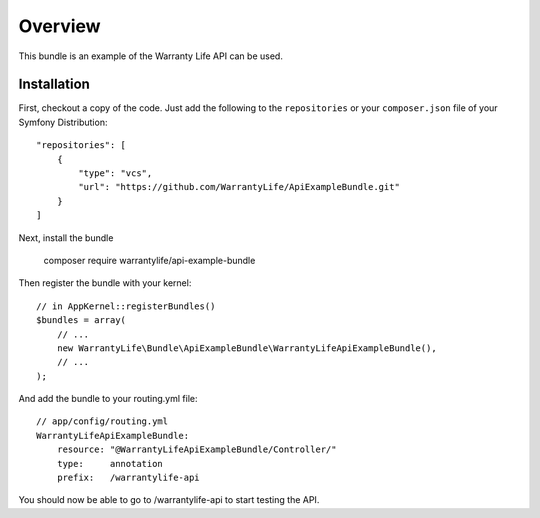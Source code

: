 ========
Overview
========

This bundle is an example of the Warranty Life API can be used.


Installation
------------

First, checkout a copy of the code.  Just add the following  to the
``repositories`` or your  ``composer.json`` file of your Symfony Distribution::

    "repositories": [
        {
            "type": "vcs",
            "url": "https://github.com/WarrantyLife/ApiExampleBundle.git"
        }
    ]

Next, install the bundle

    composer require warrantylife/api-example-bundle

Then register the bundle with your kernel::

    // in AppKernel::registerBundles()
    $bundles = array(
        // ...
        new WarrantyLife\Bundle\ApiExampleBundle\WarrantyLifeApiExampleBundle(),
        // ...
    );

And add the bundle to your routing.yml file::

    // app/config/routing.yml
    WarrantyLifeApiExampleBundle:
        resource: "@WarrantyLifeApiExampleBundle/Controller/"
        type:     annotation
        prefix:   /warrantylife-api

You should now be able to go to /warrantylife-api to start testing the API.
